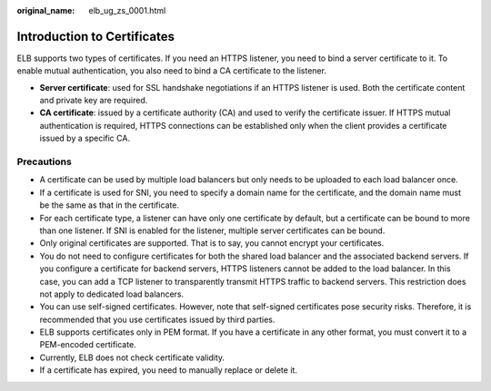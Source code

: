 :original_name: elb_ug_zs_0001.html

.. _elb_ug_zs_0001:

Introduction to Certificates
============================

ELB supports two types of certificates. If you need an HTTPS listener, you need to bind a server certificate to it. To enable mutual authentication, you also need to bind a CA certificate to the listener.

-  **Server certificate**: used for SSL handshake negotiations if an HTTPS listener is used. Both the certificate content and private key are required.
-  **CA certificate**: issued by a certificate authority (CA) and used to verify the certificate issuer. If HTTPS mutual authentication is required, HTTPS connections can be established only when the client provides a certificate issued by a specific CA.

Precautions
-----------

-  A certificate can be used by multiple load balancers but only needs to be uploaded to each load balancer once.
-  If a certificate is used for SNI, you need to specify a domain name for the certificate, and the domain name must be the same as that in the certificate.
-  For each certificate type, a listener can have only one certificate by default, but a certificate can be bound to more than one listener. If SNI is enabled for the listener, multiple server certificates can be bound.
-  Only original certificates are supported. That is to say, you cannot encrypt your certificates.
-  You do not need to configure certificates for both the shared load balancer and the associated backend servers. If you configure a certificate for backend servers, HTTPS listeners cannot be added to the load balancer. In this case, you can add a TCP listener to transparently transmit HTTPS traffic to backend servers. This restriction does not apply to dedicated load balancers.
-  You can use self-signed certificates. However, note that self-signed certificates pose security risks. Therefore, it is recommended that you use certificates issued by third parties.
-  ELB supports certificates only in PEM format. If you have a certificate in any other format, you must convert it to a PEM-encoded certificate.
-  Currently, ELB does not check certificate validity.
-  If a certificate has expired, you need to manually replace or delete it.
